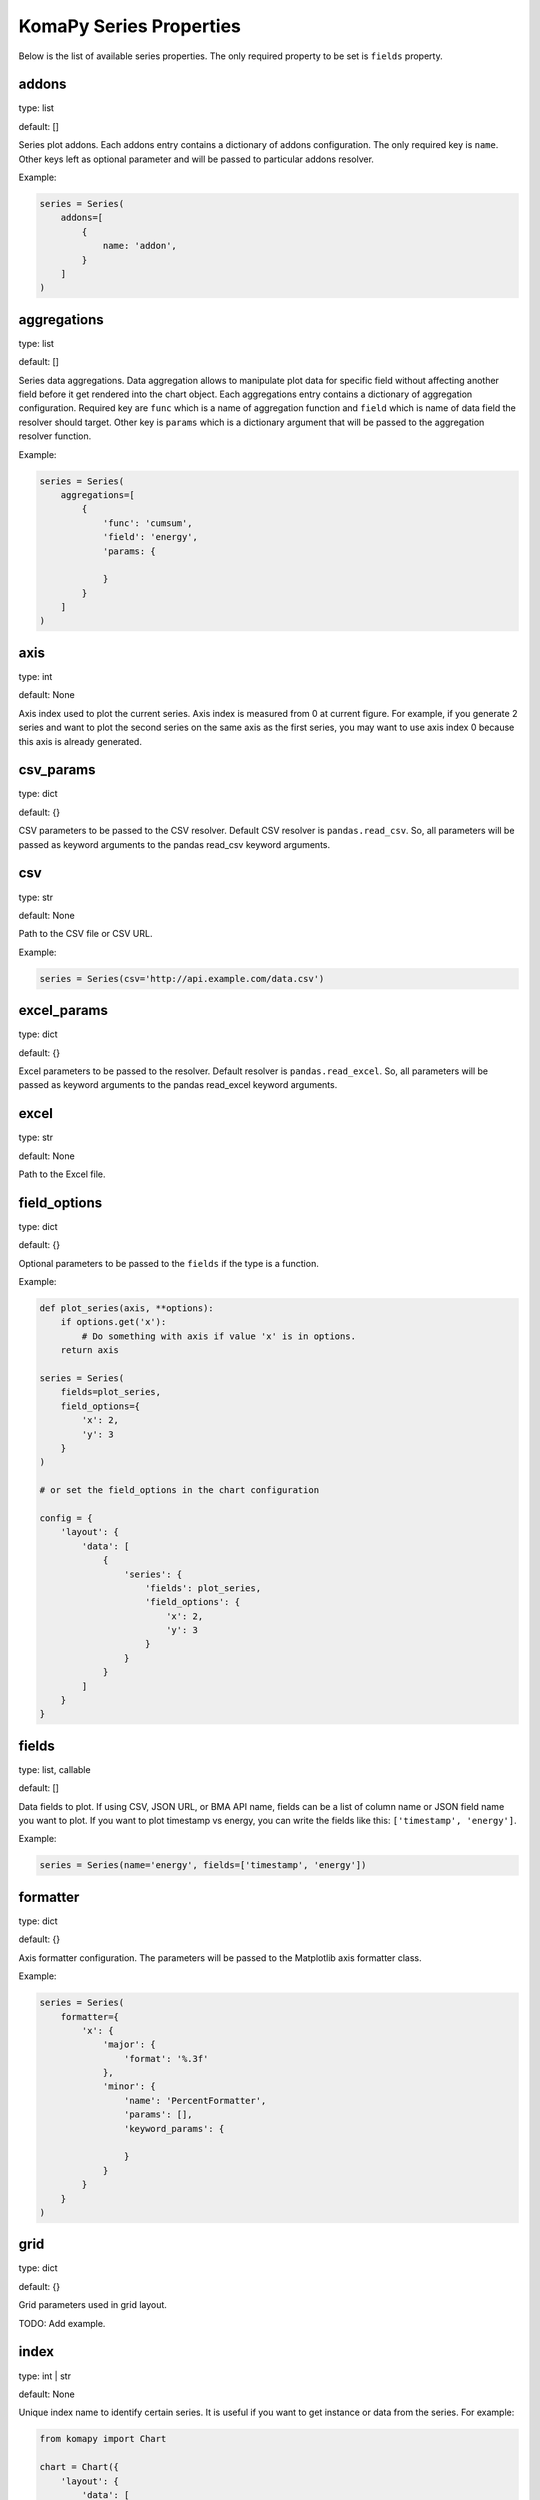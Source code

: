 ========================
KomaPy Series Properties
========================

Below is the list of available series properties. The only required property to
be set is ``fields`` property.

addons
------

type: list

default: []

Series plot addons. Each addons entry contains a dictionary of addons
configuration. The only required key is ``name``. Other keys left as optional
parameter and will be passed to particular addons resolver.

Example:

.. code-block:: python

    series = Series(
        addons=[
            {
                name: 'addon',
            }
        ]
    )

aggregations
------------

type: list

default: []

Series data aggregations. Data aggregation allows to manipulate plot data for
specific field without affecting another field before it get rendered into the
chart object. Each aggregations entry contains a dictionary of aggregation
configuration. Required key are ``func`` which is a name of aggregation function
and ``field`` which is name of data field the resolver should target. Other key
is ``params`` which is a dictionary argument that will be passed to the
aggregation resolver function.

Example:

.. code-block:: python

    series = Series(
        aggregations=[
            {
                'func': 'cumsum',
                'field': 'energy',
                'params: {

                }
            }
        ]
    )

axis
----

type: int

default: None

Axis index used to plot the current series. Axis index is measured from 0 at
current figure. For example, if you generate 2 series and want to plot the
second series on the same axis as the first series, you may want to use axis
index 0 because this axis is already generated.

csv_params
----------

type: dict

default: {}

CSV parameters to be passed to the CSV resolver. Default CSV resolver is
``pandas.read_csv``. So, all parameters will be passed as keyword arguments to
the pandas read_csv keyword arguments.

csv
---

type: str

default: None

Path to the CSV file or CSV URL.

Example:

.. code-block:: python

    series = Series(csv='http://api.example.com/data.csv')

excel_params
------------

.. versionadded:: 0.7.0

type: dict

default: {}

Excel parameters to be passed to the resolver. Default resolver is
``pandas.read_excel``. So, all parameters will be passed as keyword arguments to
the pandas read_excel keyword arguments.

excel
-----

.. versionadded:: 0.7.0

type: str

default: None

Path to the Excel file.

field_options
-------------

.. versionadded:: 0.2.0

type: dict

default: {}

Optional parameters to be passed to the ``fields`` if the type is a function.

Example:

.. code-block:: python

    def plot_series(axis, **options):
        if options.get('x'):
            # Do something with axis if value 'x' is in options.
        return axis

    series = Series(
        fields=plot_series,
        field_options={
            'x': 2,
            'y': 3
        }
    )

    # or set the field_options in the chart configuration

    config = {
        'layout': {
            'data': [
                {
                    'series': {
                        'fields': plot_series,
                        'field_options': {
                            'x': 2,
                            'y': 3
                        }
                    }
                }
            ]
        }
    }

fields
------

type: list, callable

default: []

Data fields to plot. If using CSV, JSON URL, or BMA API name, fields can be a
list of column name or JSON field name you want to plot. If you want to plot
timestamp vs energy, you can write the fields like this: ``['timestamp',
'energy']``.

Example:

.. code-block:: python

    series = Series(name='energy', fields=['timestamp', 'energy'])

formatter
---------

type: dict

default: {}

Axis formatter configuration. The parameters will be passed to the Matplotlib
axis formatter class.

Example:

.. code-block:: python

    series = Series(
        formatter={
            'x': {
                'major': {
                    'format': '%.3f'
                },
                'minor': {
                    'name': 'PercentFormatter',
                    'params': [],
                    'keyword_params': {

                    }
                }
            }
        }
    )

grid
----

type: dict

default: {}

Grid parameters used in grid layout.

TODO: Add example.

index
-----

.. versionadded:: 0.7.0

type: int | str

default: None

Unique index name to identify certain series. It is useful if you want to get
instance or data from the series. For example:

.. code-block:: python

    from komapy import Chart

    chart = Chart({
        'layout': {
            'data': [
                {
                    'series': {
                        'index': 'series-0',
                        'fields': [
                            [1, 2, 3],
                            [1, 2, 3],
                        ]
                    }
                },
                {
                    'series': {
                        'index': 'series-1',
                        'fields': [
                            [3, 4, 5],
                            [3, 4, 5],
                        ]
                    }
                },
            ]
        }
    })
    chart.render()

    series1 = chart.get_series(index='series-1')
    data1 = chart.get_data(index='series-1')

If index is integer, it corresponds to the index in the series or data
container. For example, if index is 0 in the ``Chart.get_series()`` method, it
will find the first index of all series in the list. On the other hand, if index
is string, it will find the series that match the index name.

If index is None, it will return all series or data container. For example, if
index is not provided the ``Chart.get_series()`` method, it will return all
series instance.

json_params
-----------

.. versionadded:: 0.7.0

type: dict

default: {}

JSON parameters to be passed to the JSON resolver. Default JSON resolver is
``pandas.read_json``. So, all parameters will be passed as keyword arguments to
the pandas read_json keyword arguments.

json
----

.. versionadded:: 0.7.0

type: str

default: None

Path to JSON file or JSON URL.

labels
------

type: dict

default: {}

Axis label configuration. The parameters will be passed to the Matplotlib axis
``set_xlabel`` or ``set_ylabel`` methods.

Example:

.. code-block:: python

    series = Series(
        labels={
            'x': {
                'text': 'x'
                'style': {

                }
            }
        }
    )

legend
------

type: dict

default: {}

Axis legend configuration. The parameters will be passed to the Matplotlib axis
legend method. The only required parameter is ``show`` which is a boolean value
indicating the legend should be drawn or not.

Example:

.. code-block:: python

    series = Series(
        legend={
            'show': True,
            'loc: 'upper left'
        }
    )

locator
-------

type: dict

default: {}

Axis locator configuration. The parameters will be passed to the Matplotlib axis
locator class.

Example:

.. code-block:: python

    series = Series(
        locator={
            'x': {
                'major': {
                    'name': 'MaxNLocator',
                    'params': [],
                    'keyword_params': {

                    }
                }
            }
        }
    )

merge_options
-------------

.. versionadded:: 0.5.0

type: dict

default: {}

Merge options when using series partial. All arguments will be passed to the
Pandas DataFrame append function.

name
----

type: str

default: None

BMA API name like ``doas``, ``edm``, ``tiltmeter``, ``seismicity``, etc.

Example:

.. code-block:: python

    series = Series(name='seismicity')

partial
-------

.. versionadded:: 0.5.0

type: list

default: []

Series partial configuration. It is useful if you want to fetch data in partial
or using multiple data resolvers. For example, fetching BMA data in different
timespan, but you want to plot in a single figure.

Example:

.. code-block:: python

    series = Series(
        partial=[
            {
                'name': 'edm',
                'query_params': {
                    'timestamp__gte': '2011-01-01',
                    'timestamp__lt': '2019-03-01',
                    'benchmark': 'BAB0',
                    'reflector': 'RB2',
                    'nolimit': True,
                }
            },
            {
                'name': 'edm',
                'query_params': {
                    'start_at': '2019-03-01',
                    'end_at': '2020-01-01',
                    'benchmark': 'BAB0',
                    'reflector': 'RB2',
                    'ci': True,
                }
            },
        ])

Data from multiple queries in the partial entries will be appended into a single
DataFrame object. In the above example, we fetch BMA EDM data in different
timespan, and using different query parameters. Because we have the same query
name (``edm``), columns with the same name will be appended into a single
DataFrame object. Note that query ordering matters.

Note that using multiple queries with different plot name will result in
undefined behaviour.

plot_params
-----------

type: dict

default: {}

Axis plot parameters. The parameters will be passed to the particular plot
resolver. You may want to set the parameters to customize series style like
marker, marker size, plot color, etc.

Example:

.. code-block::

    series = Series(
        plot_params={
            'color': 'k',
            'marker': 'o',
            'markersize': 6,
            'zorder': 2,
            'linewidth': 1,
            'label': 'RB2',
        }
    )

query_params
------------

type: dict

default: {}

URL query parameters. The parameters will be used as field query filtering for
BMA API name or URL query parameters.

Example:

.. code-block:: python

    series = Series(
        name='edm',
        query_params={
            'benchmark: 'BAB0',
            'reflector': 'RB2',
            'start_at': '2019-04-01',
            'end_at: '2019-08-01',
            'ci': True
        }
    )

secondary
---------

type: str

default: None

Name of axis to build secondary axis. Accepted name are ``x`` for x axis, and
``y`` for y axis.

Example:

.. code-block:: python

    series = Series(secondary='x')

sql_params
----------

.. versionadded:: 0.7.0

type: dict

default: {}

SQL parameters to be passed to the resolver. Default resolver is
``pandas.read_sql``. So, all parameters will be passed as keyword arguments to
the pandas read_sql keyword arguments.

sql
---

.. versionadded:: 0.7.0

type: list

default: []

SQL query and database information to be passed to the resolver. The first
element in the list must be SQL query to be executed, and the second element
must be SQLAlchemy connectable (engine/connection). For example:

.. code-block:: python

    from sqlalchemy import create_engine

    engine = create_engine('sqlite://./db.sqlite3')
    query = "select `timestamp`, `slope_distance` from `rb2` order by `timestamp` asc"
    sql = [query, engine]

tertiary
--------

.. versionadded:: 0.4.0

type: dict

default: {}

Options to plot series on tertiary axis.

Example:

.. code-block:: python

    series = Series(tertiary={
        'on': 'x',
        'side': 'right',
        'position': ('outward', 60)
    })

The example above will create a tertiary axis on x axis, and the axis spine
right side will be moved outward by 60 points.

See available options below to customize tertiary axis.

on
~~

type: str

default: x

Name of axis to twin it. If you set to ``x``, you use x axis as shared axis,
Otherwise, if you set to ``y``, you use y axis as shared axis.

side
~~~~

type: str

default: right

On which axis spine side to apply modification. Typical values are ``left``
and ``right``.

position
~~~~~~~~

type: str, tuple

default: 'zero'

Set axis spine position. The value will be passed to the Matplotlib axis spine
``set_position`` method.

title
-----

Series title name.

Example:

.. code-block:: python

    series = Series(title='RB2')

transforms
----------

type: list

default: []

Series data transformations. Data transformation allows changes to the plot data
before it rendered into the chart object. Some example is to transfrom EDM data
to apply slope distance correction after data had been resolved.

Each entry contains a function of data transformation, or a string if the
function has been registered to the KomaPy data transformation registers.

Example:

.. code-block:: python

    series = Series(
        transforms=[
            'slope_correction'
        ]
    )

type
----

type: str

default: line

Name of series plot type. Default value is line plot. Accepted values include
bar, errorbar, scatter, etc.

Example:

.. code-block:: python

    series = Series(type='bar')

url
---

A URL that returns JSON data. KomaPy will fetch the data from the URL and use it
as data source.

Example:

.. code-block:: python

    series = Series(
        url='http://cendana15.com/api/analytics/edm?start_at=2019-04-01&end_at=2019-08-01'
    )

xaxis_date
----------

type: boolean

default: False

Tells if the x axis should be using datetime format or not. KomaPy will convert
the value to the datetime value.

Example:

.. code-block:: python

    series = Series(xaxis_date=True)

yaxis_date
----------

type: boolean

default: False

Tells if the y axis should be using datetime format or not. KomaPy will
convert the value to the datetime value.

Example:

.. code-block:: python

    series = Series(yaxis_date=True)
